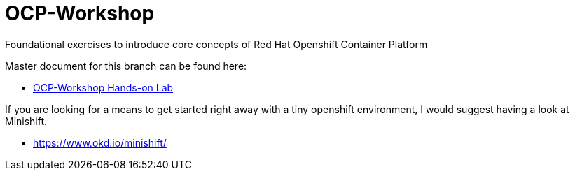 :gitrepo: https://github.com/xtophd/RHEL7-Workshop
:docsdir: documentation
:includedir: _include
:doctype: book
:sectnums:
:sectnumlevels: 3
ifdef::env-github[]
:tip-caption: :bulb:
:note-caption: :information_source:
:important-caption: :heavy_exclamation_mark:
:caution-caption: :fire:
:warning-caption: :warning:
endif::[]
:imagesdir: ./_include/_images/

= OCP-Workshop

Foundational exercises to introduce core concepts of Red Hat Openshift Container Platform

Master document for this branch can be found here:

* link:{docsdir}/OCP-Workshop.adoc[OCP-Workshop Hands-on Lab]

If you are looking for a means to get started right away with a tiny openshift environment, I would suggest having a look at Minishift.

  * https://www.okd.io/minishift/
